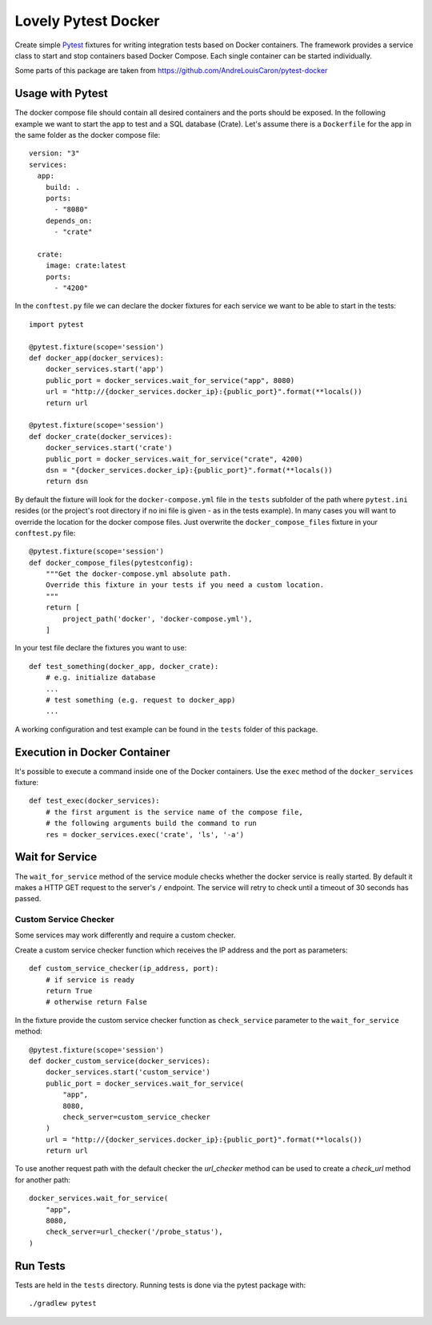 ====================
Lovely Pytest Docker
====================

.. image:: https://img.shields.io/pypi/v/lovely-pytest-docker.svg
    :target: https://pypi.org/project/lovely-pytest-docker/

.. image:: https://img.shields.io/pypi/pyversions/lovely-pytest-docker.svg
    :target: https://pypi.org/project/lovely-pytest-docker/

.. image:: https://travis-ci.com/lovelysystems/lovely-pytest-docker.svg?branch=master
    :target: https://travis-ci.com/lovelysystems/lovely-pytest-docker


Create simple Pytest_ fixtures for writing integration tests based on Docker
containers. The framework provides a service class to start and stop containers
based Docker Compose. Each single container can be started individually.

Some parts of this package are taken from
https://github.com/AndreLouisCaron/pytest-docker


Usage with Pytest
=================

The docker compose file should contain all desired containers and the ports
should be exposed. In the following example we want to start the app to test
and a SQL database (Crate). Let's assume there is a ``Dockerfile`` for the app
in the same folder as the docker compose file::

    version: "3"
    services:
      app:
        build: .
        ports:
          - "8080"
        depends_on:
          - "crate"

      crate:
        image: crate:latest
        ports:
          - "4200"

In the ``conftest.py`` file we can declare the docker fixtures for each service
we want to be able to start in the tests::

    import pytest

    @pytest.fixture(scope='session')
    def docker_app(docker_services):
        docker_services.start('app')
        public_port = docker_services.wait_for_service("app", 8080)
        url = "http://{docker_services.docker_ip}:{public_port}".format(**locals())
        return url

    @pytest.fixture(scope='session')
    def docker_crate(docker_services):
        docker_services.start('crate')
        public_port = docker_services.wait_for_service("crate", 4200)
        dsn = "{docker_services.docker_ip}:{public_port}".format(**locals())
        return dsn

By default the fixture will look for the ``docker-compose.yml`` file in the
``tests`` subfolder of the path where ``pytest.ini`` resides (or the project's
root directory if no ini file is given - as in the tests example). In many
cases you will want to override the location for the docker compose files. Just
overwrite the ``docker_compose_files`` fixture in your ``conftest.py`` file::

    @pytest.fixture(scope='session')
    def docker_compose_files(pytestconfig):
        """Get the docker-compose.yml absolute path.
        Override this fixture in your tests if you need a custom location.
        """
        return [
            project_path('docker', 'docker-compose.yml'),
        ]

In your test file declare the fixtures you want to use::

    def test_something(docker_app, docker_crate):
        # e.g. initialize database
        ...
        # test something (e.g. request to docker_app)
        ...

A working configuration and test example can be found in the ``tests`` folder
of this package.


Execution in Docker Container
=============================

It's possible to execute a command inside one of the Docker containers. Use
the ``exec`` method of the ``docker_services`` fixture::

    def test_exec(docker_services):
        # the first argument is the service name of the compose file,
        # the following arguments build the command to run
        res = docker_services.exec('crate', 'ls', '-a')


Wait for Service
================

The ``wait_for_service`` method of the service module checks whether the
docker service is really started. By default it makes a HTTP GET request to the
server's ``/`` endpoint. The service will retry to check until a timeout of
30 seconds has passed.

Custom Service Checker
----------------------

Some services may work differently and require a custom checker.

Create a custom service checker function which receives the IP address and the
port as parameters::

    def custom_service_checker(ip_address, port):
        # if service is ready
        return True
        # otherwise return False

In the fixture provide the custom service checker function as ``check_service``
parameter to the ``wait_for_service`` method::

    @pytest.fixture(scope='session')
    def docker_custom_service(docker_services):
        docker_services.start('custom_service')
        public_port = docker_services.wait_for_service(
            "app",
            8080,
            check_server=custom_service_checker
        )
        url = "http://{docker_services.docker_ip}:{public_port}".format(**locals())
        return url

To use another request path with the default checker the `url_checker` method
can be used to create a `check_url` method for another path::

    docker_services.wait_for_service(
        "app",
        8080,
        check_server=url_checker('/probe_status'),
    )


Run Tests
=========

Tests are held in the ``tests`` directory. Running tests is done via the
pytest package with::

    ./gradlew pytest


.. _Pytest: http://doc.pytest.org
